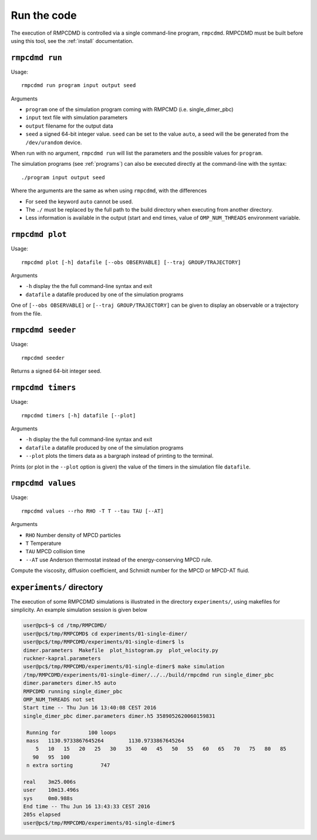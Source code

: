 .. _run:

Run the code
============

The execution of RMPCDMD is controlled via a single command-line program, ``rmpcdmd``.
RMPCDMD must be built before using this tool, see the :ref:`install` documentation.

``rmpcdmd run``
---------------

Usage::

    rmpcdmd run program input output seed

Arguments

*  ``program`` one of the simulation program coming with RMPCMD (i.e. single_dimer_pbc)
* ``input`` text file with simulation parameters
* ``output`` filename for the output data
* ``seed`` a signed 64-bit integer value. ``seed`` can be set to the value ``auto``, a seed
  will the be generated from the ``/dev/urandom`` device.

When run with no argument, ``rmpcdmd run`` will list the parameters and the possible values
for ``program``.

The simulation programs (see :ref:`programs`) can also be executed directly at the
command-line with the syntax::

    ./program input output seed

Where the arguments are the same as when using ``rmpcdmd``, with the differences

* For ``seed`` the keyword ``auto`` cannot be used.
* The ``./`` must be replaced by the full path to the build directory when executing from
  another directory.
* Less information is available in the output (start and end times, value of
  ``OMP_NUM_THREADS`` environment variable.


``rmpcdmd plot``
----------------

Usage::

    rmpcdmd plot [-h] datafile [--obs OBSERVABLE] [--traj GROUP/TRAJECTORY]

Arguments

* ``-h`` display the the full command-line syntax and exit
*  ``datafile`` a datafile produced by one of the simulation programs

One of ``[--obs OBSERVABLE]`` or ``[--traj GROUP/TRAJECTORY]`` can be given to display an
observable or a trajectory from the file.

``rmpcdmd seeder``
------------------

Usage::

    rmpcdmd seeder

Returns a signed 64-bit integer seed.

``rmpcdmd timers``
------------------

Usage::

    rmpcdmd timers [-h] datafile [--plot]

Arguments

* ``-h`` display the the full command-line syntax and exit
* ``datafile`` a datafile produced by one of the simulation programs
* ``--plot`` plots the timers data as a bargraph instead of printing to the terminal.

Prints (or plot in the ``--plot`` option is given) the value of the timers in the simulation
file ``datafile``.


``rmpcdmd values``
------------------

Usage::

    rmpcdmd values --rho RHO -T T --tau TAU [--AT]

Arguments

* ``RHO`` Number density of MPCD particles
* ``T`` Temperature
* ``TAU`` MPCD collision time
* ``--AT`` use Anderson thermostat instead of the energy-conserving MPCD rule.

Compute the viscosity, diffusion coefficient, and Schmidt number for the MPCD or MPCD-AT
fluid.

``experiments/`` directory
--------------------------

The execution of some RMPCDMD simulations is illustrated in the directory ``experiments/``,
using makefiles for simplicity. An example simulation session is given below

.. code-block:: console

    user@pc$~$ cd /tmp/RMPCDMD/
    user@pc$/tmp/RMPCDMD$ cd experiments/01-single-dimer/
    user@pc$/tmp/RMPCDMD/experiments/01-single-dimer$ ls
    dimer.parameters  Makefile  plot_histogram.py  plot_velocity.py
    ruckner-kapral.parameters
    user@pc$/tmp/RMPCDMD/experiments/01-single-dimer$ make simulation
    /tmp/RMPCDMD/experiments/01-single-dimer/../../build/rmpcdmd run single_dimer_pbc
    dimer.parameters dimer.h5 auto
    RMPCDMD running single_dimer_pbc
    OMP_NUM_THREADS not set
    Start time -- Thu Jun 16 13:40:08 CEST 2016
    single_dimer_pbc dimer.parameters dimer.h5 3589052620060159831

     Running for         100 loops
     mass   1130.9733867645264        1130.9733867645264     
	5   10   15   20   25   30   35   40   45   50   55   60   65   70   75   80   85
       90   95  100 
     n extra sorting         747

    real    3m25.006s
    user    10m13.496s
    sys     0m0.988s
    End time -- Thu Jun 16 13:43:33 CEST 2016
    205s elapsed
    user@pc$/tmp/RMPCDMD/experiments/01-single-dimer$ 
